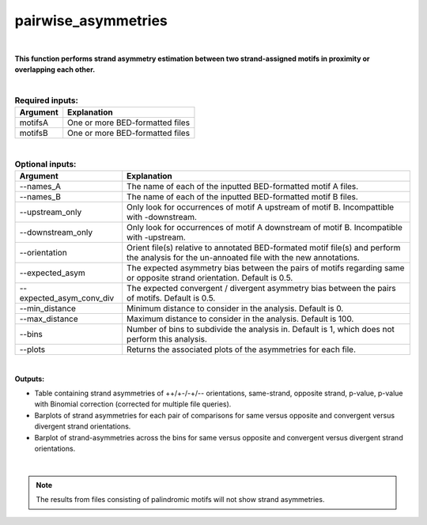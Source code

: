 .. _pairwise_asymmetries:


====================
pairwise_asymmetries
====================


|


**This function performs strand asymmetry estimation between two strand-assigned motifs in proximity or overlapping each other.**

|


.. list-table:: **Required inputs:**
   :header-rows: 1

   * - Argument
     - Explanation

   * - motifsA
     - One or more BED-formatted files

   * - motifsB 
     - One or more BED-formatted files


|

.. list-table:: **Optional inputs:**
   :header-rows: 1

   * - Argument
     - Explanation

   * - --names_A
     - The name of each of the inputted BED-formatted motif A files.

   * - --names_B
     - The name of each of the inputted BED-formatted motif B files.

   * - --upstream_only
     - Only look for occurrences of motif A upstream of motif B. Incompattible with -downstream.

   * - --downstream_only
     - Only look for occurrences of motif A downstream of motif B. Incompatible with -upstream.

   * - --orientation
     - Orient file(s) relative to annotated BED-formated motif file(s) and perform the analysis for the un-annoated file with the new annotations.

   * - --expected_asym
     - The expected asymmetry bias between the pairs of motifs regarding same or opposite strand orientation. Default is 0.5.

   * - --expected_asym_conv_div
     - The expected convergent / divergent asymmetry bias between the pairs of motifs. Default is 0.5.

   * - --min_distance
     - Minimum distance to consider in the analysis. Default is 0.

   * - --max_distance
     - Maximum distance to consider in the analysis. Default is 100.

   * - --bins
     - Number of bins to subdivide the analysis in. Default is 1, which does not perform this analysis.

   * - --plots
     - Returns the associated plots of the asymmetries for each file.


|


**Outputs:**

* Table containing strand asymmetries of ++/+-/-+/-- orientations, same-strand, opposite strand, p-value, p-value with Binomial correction (corrected for multiple file queries). 

* Barplots of strand asymmetries for each pair of comparisons for same versus opposite and convergent versus divergent strand orientations.

* Barplot of strand-asymmetries across the bins for same versus opposite and convergent versus divergent strand orientations.

|

.. note::

   The results from files consisting of palindromic motifs will not show strand asymmetries.

